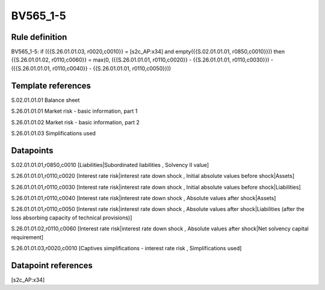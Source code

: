 =========
BV565_1-5
=========

Rule definition
---------------

BV565_1-5: if ({{S.26.01.01.03, r0020,c0010}} = [s2c_AP:x34] and empty({{S.02.01.01.01, r0850,c0010}})) then {{S.26.01.01.02, r0110,c0060}} = max(0, ({{S.26.01.01.01, r0110,c0020}} - {{S.26.01.01.01, r0110,c0030}}) - ({{S.26.01.01.01, r0110,c0040}} - {{S.26.01.01.01, r0110,c0050}}))


Template references
-------------------

S.02.01.01.01 Balance sheet

S.26.01.01.01 Market risk - basic information, part 1

S.26.01.01.02 Market risk - basic information, part 2

S.26.01.01.03 Simplifications used


Datapoints
----------

S.02.01.01.01,r0850,c0010 [Liabilities|Subordinated liabilities , Solvency II value]

S.26.01.01.01,r0110,c0020 [Interest rate risk|interest rate down shock , Initial absolute values before shock|Assets]

S.26.01.01.01,r0110,c0030 [Interest rate risk|interest rate down shock , Initial absolute values before shock|Liabilities]

S.26.01.01.01,r0110,c0040 [Interest rate risk|interest rate down shock , Absolute values after shock|Assets]

S.26.01.01.01,r0110,c0050 [Interest rate risk|interest rate down shock , Absolute values after shock|Liabilities (after the loss absorbing capacity of technical provisions)]

S.26.01.01.02,r0110,c0060 [Interest rate risk|interest rate down shock , Absolute values after shock|Net solvency capital requirement]

S.26.01.01.03,r0020,c0010 [Captives simplifications - interest rate risk , Simplifications used]



Datapoint references
--------------------

[s2c_AP:x34]